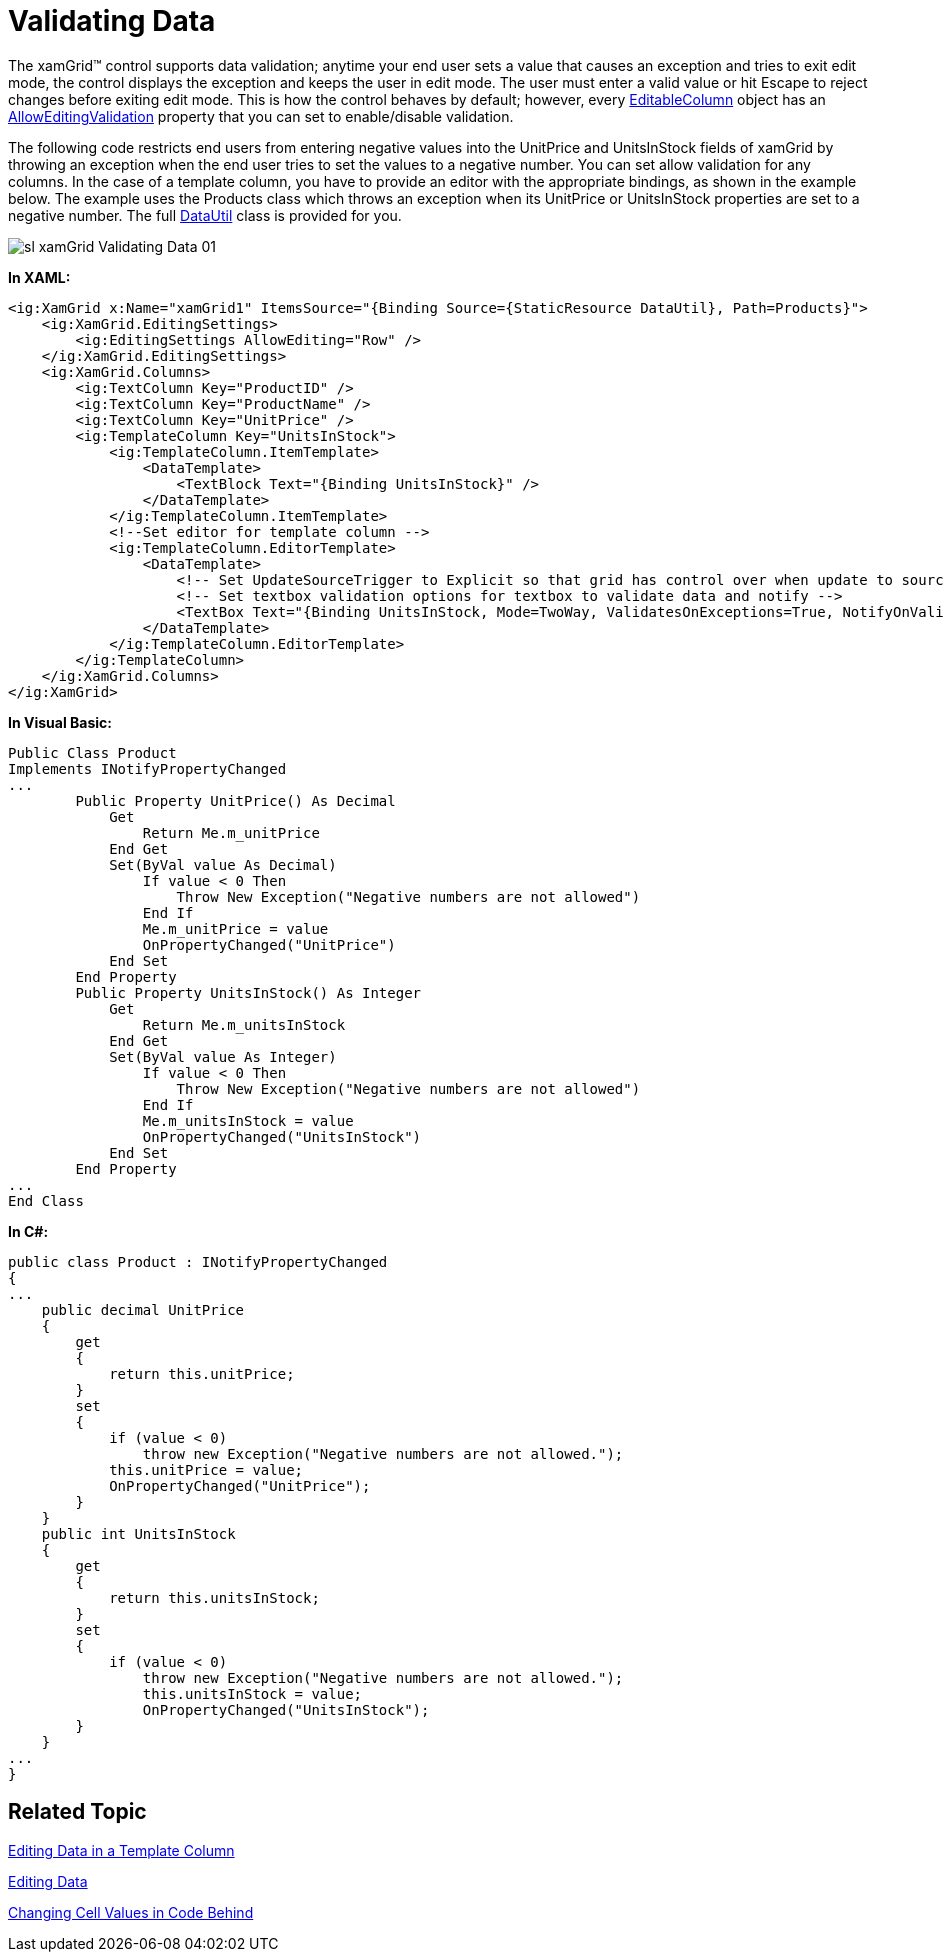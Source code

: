 ﻿////

|metadata|
{
    "name": "xamgrid-validating-data",
    "controlName": ["xamGrid"],
    "tags": ["Grids","Validation"],
    "guid": "{AD1D5DEC-3AF9-4465-A518-99F6BC5EFE48}",  
    "buildFlags": [],
    "createdOn": "2016-05-25T18:21:55.9411994Z"
}
|metadata|
////

= Validating Data

The xamGrid™ control supports data validation; anytime your end user sets a value that causes an exception and tries to exit edit mode, the control displays the exception and keeps the user in edit mode. The user must enter a valid value or hit Escape to reject changes before exiting edit mode. This is how the control behaves by default; however, every link:{ApiPlatform}controls.grids.xamgrid{ApiVersion}~infragistics.controls.grids.editablecolumn.html[EditableColumn] object has an link:{ApiPlatform}controls.grids.xamgrid{ApiVersion}~infragistics.controls.grids.editablecolumn~alloweditingvalidation.html[AllowEditingValidation] property that you can set to enable/disable validation.

The following code restricts end users from entering negative values into the UnitPrice and UnitsInStock fields of xamGrid by throwing an exception when the end user tries to set the values to a negative number. You can set allow validation for any columns. In the case of a template column, you have to provide an editor with the appropriate bindings, as shown in the example below. The example uses the Products class which throws an exception when its UnitPrice or UnitsInStock properties are set to a negative number. The full link:resources-datautil.html[DataUtil] class is provided for you.

image::images/sl_xamGrid_Validating_Data_01.png[]

*In XAML:*

----
<ig:XamGrid x:Name="xamGrid1" ItemsSource="{Binding Source={StaticResource DataUtil}, Path=Products}">
    <ig:XamGrid.EditingSettings>
        <ig:EditingSettings AllowEditing="Row" />
    </ig:XamGrid.EditingSettings>
    <ig:XamGrid.Columns>
        <ig:TextColumn Key="ProductID" />
        <ig:TextColumn Key="ProductName" />
        <ig:TextColumn Key="UnitPrice" />
        <ig:TemplateColumn Key="UnitsInStock">
            <ig:TemplateColumn.ItemTemplate>
                <DataTemplate>
                    <TextBlock Text="{Binding UnitsInStock}" />
                </DataTemplate>
            </ig:TemplateColumn.ItemTemplate>
            <!--Set editor for template column -->
            <ig:TemplateColumn.EditorTemplate>
                <DataTemplate>
                    <!-- Set UpdateSourceTrigger to Explicit so that grid has control over when update to source occurs -->
                    <!-- Set textbox validation options for textbox to validate data and notify -->
                    <TextBox Text="{Binding UnitsInStock, Mode=TwoWay, ValidatesOnExceptions=True, NotifyOnValidationError=True, UpdateSourceTrigger=Explicit}" />
                </DataTemplate>
            </ig:TemplateColumn.EditorTemplate>
        </ig:TemplateColumn>
    </ig:XamGrid.Columns>
</ig:XamGrid>
----

*In Visual Basic:*

----
Public Class Product
Implements INotifyPropertyChanged
...
        Public Property UnitPrice() As Decimal
            Get
                Return Me.m_unitPrice
            End Get
            Set(ByVal value As Decimal)
                If value < 0 Then
                    Throw New Exception("Negative numbers are not allowed")
                End If
                Me.m_unitPrice = value
                OnPropertyChanged("UnitPrice")
            End Set
        End Property
        Public Property UnitsInStock() As Integer
            Get
                Return Me.m_unitsInStock
            End Get
            Set(ByVal value As Integer)
                If value < 0 Then
                    Throw New Exception("Negative numbers are not allowed")
                End If
                Me.m_unitsInStock = value
                OnPropertyChanged("UnitsInStock")
            End Set
        End Property
...
End Class
----

*In C#:*

----
public class Product : INotifyPropertyChanged
{
...
    public decimal UnitPrice
    {
        get
        {
            return this.unitPrice;
        }
        set
        {
            if (value < 0)
                throw new Exception("Negative numbers are not allowed.");
            this.unitPrice = value;
            OnPropertyChanged("UnitPrice");
        }
    }
    public int UnitsInStock
    {
        get
        {
            return this.unitsInStock;
        }
        set
        {
            if (value < 0)
                throw new Exception("Negative numbers are not allowed.");
                this.unitsInStock = value;
                OnPropertyChanged("UnitsInStock");
        }
    }
...
}
----

== Related Topic

link:xamgrid-editing-data-in-a-template-column.html[Editing Data in a Template Column]

link:xamgrid-editing-data.html[Editing Data]

link:xamgrid-changing-cell-values-in-code-behind.html[Changing Cell Values in Code Behind]